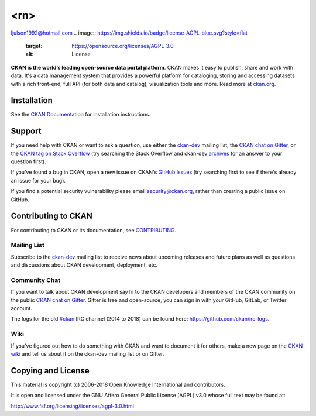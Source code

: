 <rn>
==========================================
ljulson1992@hotmail.com
.. image:: https://img.shields.io/badge/license-AGPL-blue.svg?style=flat
    :target: https://opensource.org/licenses/AGPL-3.0
    :alt: License

.. image:: https://img.shields.io/badge/docs-latest-brightgreen.svg?style=flat
    :target: http://docs.ckan.org
    :alt: Documentation
.. image:: https://img.shields.io/badge/support-StackOverflow-yellowgreen.svg?style=flat
    :target: https://stackoverflow.com/questions/tagged/ckan
    :alt: Support on StackOverflow

.. image:: https://circleci.com/gh/ckan/ckan.svg?style=shield
    :target: https://circleci.com/gh/ckan/ckan
    :alt: Build Status

.. image:: https://coveralls.io/repos/github/ckan/ckan/badge.svg?branch=master
    :target: https://coveralls.io/github/ckan/ckan?branch=master
    :alt: Coverage Status

.. image:: https://badges.gitter.im/gitterHQ/gitter.svg
    :target: https://gitter.im/ckan/chat
    :alt: Chat on Gitter

**CKAN is the world’s leading open-source data portal platform**.
CKAN makes it easy to publish, share and work with data. It's a data management
system that provides a powerful platform for cataloging, storing and accessing
datasets with a rich front-end, full API (for both data and catalog), visualization
tools and more. Read more at `ckan.org <http://ckan.org/>`_.


Installation
------------

See the `CKAN Documentation <http://docs.ckan.org>`_ for installation instructions.


Support
-------
If you need help with CKAN or want to ask a question, use either the
`ckan-dev`_ mailing list, the `CKAN chat on Gitter`_, or the `CKAN tag on Stack Overflow`_ (try
searching the Stack Overflow and ckan-dev `archives`_ for an answer to your
question first).

If you've found a bug in CKAN, open a new issue on CKAN's `GitHub Issues`_ (try
searching first to see if there's already an issue for your bug).

If you find a potential security vulnerability please email security@ckan.org,
rather than creating a public issue on GitHub.

.. _CKAN tag on Stack Overflow: http://stackoverflow.com/questions/tagged/ckan
.. _archives: https://www.google.com/search?q=%22%5Bckan-dev%5D%22+site%3Alists.okfn.org.
.. _GitHub Issues: https://github.com/ckan/ckan/issues
.. _CKAN chat on Gitter: https://gitter.im/ckan/chat


Contributing to CKAN
--------------------

For contributing to CKAN or its documentation, see
`CONTRIBUTING <https://github.com/ckan/ckan/blob/master/CONTRIBUTING.rst>`_.

Mailing List
~~~~~~~~~~~~

Subscribe to the `ckan-dev`_ mailing list to receive news about upcoming releases and
future plans as well as questions and discussions about CKAN development, deployment, etc.

Community Chat
~~~~~~~~~~~~~~

If you want to talk about CKAN development say hi to the CKAN developers and members of
the CKAN community on the public `CKAN chat on Gitter`_. Gitter is free and open-source;
you can sign in with your GitHub, GitLab, or Twitter account.

The logs for the old `#ckan`_ IRC channel (2014 to 2018) can be found here:
https://github.com/ckan/irc-logs.

Wiki
~~~~

If you've figured out how to do something with CKAN and want to document it for
others, make a new page on the `CKAN wiki`_ and tell us about it on the
ckan-dev mailing list or on Gitter.

.. _ckan-dev: http://lists.okfn.org/mailman/listinfo/ckan-dev
.. _#ckan: http://webchat.freenode.net/?channels=ckan
.. _CKAN Wiki: https://github.com/ckan/ckan/wiki
.. _CKAN chat on Gitter: https://gitter.im/ckan/chat


Copying and License
-------------------

This material is copyright (c) 2006-2018 Open Knowledge International and contributors.

It is open and licensed under the GNU Affero General Public License (AGPL) v3.0
whose full text may be found at:

http://www.fsf.org/licensing/licenses/agpl-3.0.html
